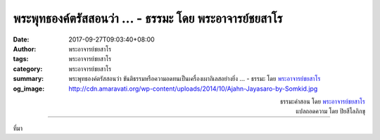 พระพุทธองค์ตรัสสอนว่า ... - ธรรมะ โดย พระอาจารย์ชยสาโร
####################################################

:date: 2017-09-27T09:03:40+08:00
:author: พระอาจารย์ชยสาโร
:tags: พระอาจารย์ชยสาโร
:category: พระอาจารย์ชยสาโร
:summary: พระพุทธองค์ตรัสสอนว่า ขันติธรรมหรือความอดทนเป็นเครื่องเผากิเลสอย่างยิ่ง ...
          - ธรรมะ โดย `พระอาจารย์ชยสาโร`_
:og_image: http://cdn.amaravati.org/wp-content/uploads/2014/10/Ajahn-Jayasaro-by-Somkid.jpg


.. raw:: html

  <p>พระพุทธองค์ตรัสสอนว่า ขันติธรรมหรือความอดทนเป็นเครื่องเผากิเลสอย่างยิ่ง  หากไม่มีความอดทน การปฏิบัติธรรมย่อมจะไม่ก้าวหน้า ขันติธรรมหมายถึงการวางใจยอมรับสิ่งที่ไม่ชอบใจซึ่งเรายังไม่อาจแก้ไขได้ในปัจจุบัน การปล่อยใจให้หงุดหงิดกับความร้อนหนาว หรือความหิวกระหายแม้เพียงน้อยนิด แสดงว่าเรายังห่างไกลจากหนทางดับทุกข์ ถ้าเราโมโหเวลาไม่ได้อะไรดังใจหรือไม่อาจขจัดสิ่งที่ไม่ชอบใจให้พ้นไป  เท่ากับเราทำตัวเหมือนเด็กๆ</p><p> ให้เราหายใจเข้าออกอย่างสงบ พิจารณาให้เห็นว่า หากไม่อดทน เราย่อมสร้างอกุศลกรรมอันส่งผลให้เกิดทุกข์ในอนาคตมากยิ่งกว่าความรู้สึกไม่สบายในปัจจุบันเสียอีก  การฝึกอดทนกับสิ่งไม่ชอบใจเล็กๆ น้อยๆ ในชีวิต ทำให้เราพร้อมจะเผชิญกับความทุกข์อันใหญ่หลวง เช่น ความเจ็บปวดทางกายอย่างรุนแรง การปล่อยวางความโกรธ ความรู้สึกต่อต้าน และการนึกสงสารตัวเองยามเผชิญกับสิ่งที่ไม่ชอบใจย่อมทำให้จิตใจเข้มแข็งเบิกบานยิ่ง</p>

.. container:: align-right

  | ธรรมะคำสอน โดย `พระอาจารย์ชยสาโร`_
  | แปลถอดความ โดย ปิยสีโลภิกขุ

.. image:: https://scontent.fkhh1-1.fna.fbcdn.net/v/t31.0-8/21994250_1326143570827659_7099200427928000830_o.jpg?oh=2c523beb7df4e802025d3c558da9e265&oe=5AD28542
   :align: center
   :alt: พระพุทธองค์ตรัสสอนว่า

----

ที่มา

.. raw:: html

  <iframe src="https://www.facebook.com/plugins/post.php?href=https%3A%2F%2Fwww.facebook.com%2Fjayasaro.panyaprateep.org%2Fphotos%2Fa.318290164946343.68815.318196051622421%2F1326143570827659%2F%3Ftype%3D3" width="auto" height="629" style="border:none;overflow:hidden" scrolling="no" frameborder="0" allowTransparency="true"></iframe>

.. _พระอาจารย์ชยสาโร: https://th.wikipedia.org/wiki/พระฌอน_ชยสาโร
